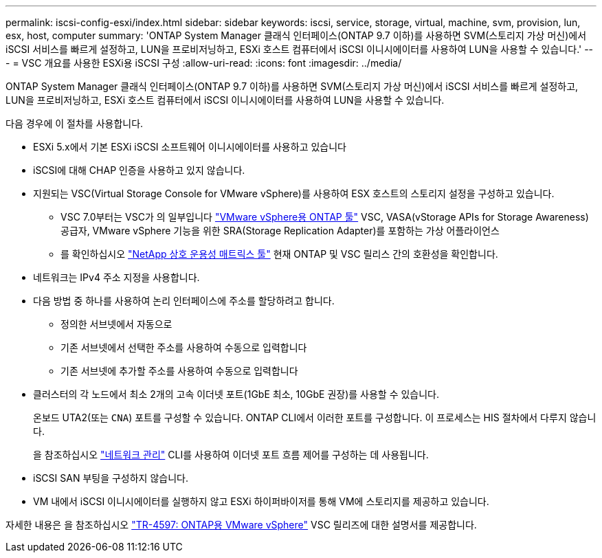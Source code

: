 ---
permalink: iscsi-config-esxi/index.html 
sidebar: sidebar 
keywords: iscsi, service, storage, virtual, machine, svm, provision, lun, esx, host, computer 
summary: 'ONTAP System Manager 클래식 인터페이스(ONTAP 9.7 이하)를 사용하면 SVM(스토리지 가상 머신)에서 iSCSI 서비스를 빠르게 설정하고, LUN을 프로비저닝하고, ESXi 호스트 컴퓨터에서 iSCSI 이니시에이터를 사용하여 LUN을 사용할 수 있습니다.' 
---
= VSC 개요를 사용한 ESXi용 iSCSI 구성
:allow-uri-read: 
:icons: font
:imagesdir: ../media/


[role="lead"]
ONTAP System Manager 클래식 인터페이스(ONTAP 9.7 이하)를 사용하면 SVM(스토리지 가상 머신)에서 iSCSI 서비스를 빠르게 설정하고, LUN을 프로비저닝하고, ESXi 호스트 컴퓨터에서 iSCSI 이니시에이터를 사용하여 LUN을 사용할 수 있습니다.

다음 경우에 이 절차를 사용합니다.

* ESXi 5.x에서 기본 ESXi iSCSI 소프트웨어 이니시에이터를 사용하고 있습니다
* iSCSI에 대해 CHAP 인증을 사용하고 있지 않습니다.
* 지원되는 VSC(Virtual Storage Console for VMware vSphere)를 사용하여 ESX 호스트의 스토리지 설정을 구성하고 있습니다.
+
** VSC 7.0부터는 VSC가 의 일부입니다 https://docs.netapp.com/us-en/ontap-tools-vmware-vsphere/index.html["VMware vSphere용 ONTAP 툴"^] VSC, VASA(vStorage APIs for Storage Awareness) 공급자, VMware vSphere 기능을 위한 SRA(Storage Replication Adapter)를 포함하는 가상 어플라이언스
** 를 확인하십시오 https://imt.netapp.com/matrix/["NetApp 상호 운용성 매트릭스 툴"^] 현재 ONTAP 및 VSC 릴리스 간의 호환성을 확인합니다.


* 네트워크는 IPv4 주소 지정을 사용합니다.
* 다음 방법 중 하나를 사용하여 논리 인터페이스에 주소를 할당하려고 합니다.
+
** 정의한 서브넷에서 자동으로
** 기존 서브넷에서 선택한 주소를 사용하여 수동으로 입력합니다
** 기존 서브넷에 추가할 주소를 사용하여 수동으로 입력합니다


* 클러스터의 각 노드에서 최소 2개의 고속 이더넷 포트(1GbE 최소, 10GbE 권장)를 사용할 수 있습니다.
+
온보드 UTA2(또는 `CNA`) 포트를 구성할 수 있습니다. ONTAP CLI에서 이러한 포트를 구성합니다. 이 프로세스는 HIS 절차에서 다루지 않습니다.

+
을 참조하십시오 link:https://docs.netapp.com/us-en/ontap/networking/index.html["네트워크 관리"^] CLI를 사용하여 이더넷 포트 흐름 제어를 구성하는 데 사용됩니다.

* iSCSI SAN 부팅을 구성하지 않습니다.
* VM 내에서 iSCSI 이니시에이터를 실행하지 않고 ESXi 하이퍼바이저를 통해 VM에 스토리지를 제공하고 있습니다.


자세한 내용은 을 참조하십시오 https://docs.netapp.com/us-en/netapp-solutions/virtualization/vsphere_ontap_ontap_for_vsphere.html["TR-4597: ONTAP용 VMware vSphere"^] VSC 릴리즈에 대한 설명서를 제공합니다.
